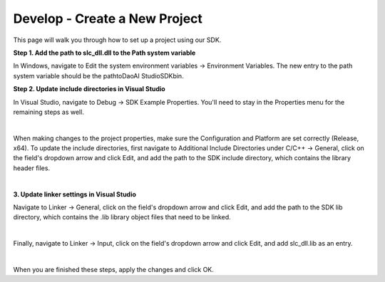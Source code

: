 Develop - Create a New Project
==================================

This page will walk you through how to set up a project using our SDK.

**Step 1. Add the path to slc_dll.dll to the Path system variable**

In Windows, navigate to Edit the system environment variables → Environment Variables. The new entry to the path system variable should be the path\to\DaoAI Studio\SDK\bin.

**Step 2. Update include directories in Visual Studio**

In Visual Studio, navigate to Debug → SDK Example Properties. You'll need to stay in the Properties menu for the remaining steps as well.

.. image:: images/sdk_guide_1.png
    :align: center

|

When making changes to the project properties, make sure the Configuration and Platform are set correctly (Release, x64). To update the include directories, first navigate to 
Additional Include Directories under C/C++ → General, click on the field's dropdown arrow and click Edit, and add the path to the SDK include directory, which contains the 
library header files.

.. image:: images/sdk_guide_2.png
    :align: center

.. image:: images/sdk_guide_3.png
    :align: center

|

**3. Update linker settings in Visual Studio**

Navigate to Linker → General, click on the field's dropdown arrow and click Edit, and add the path to the SDK lib directory, which contains the .lib library object files that 
need to be linked.

.. image:: images/sdk_guide_4.png
    :align: center

.. image:: images/sdk_guide_5.png
    :align: center

|

Finally, navigate to Linker → Input, click on the field's dropdown arrow and click Edit, and add slc_dll.lib as an entry.

.. image:: images/sdk_guide_6.png
    :align: center

.. image:: images/sdk_guide_7.png
    :align: center

|

When you are finished these steps, apply the changes and click OK.
